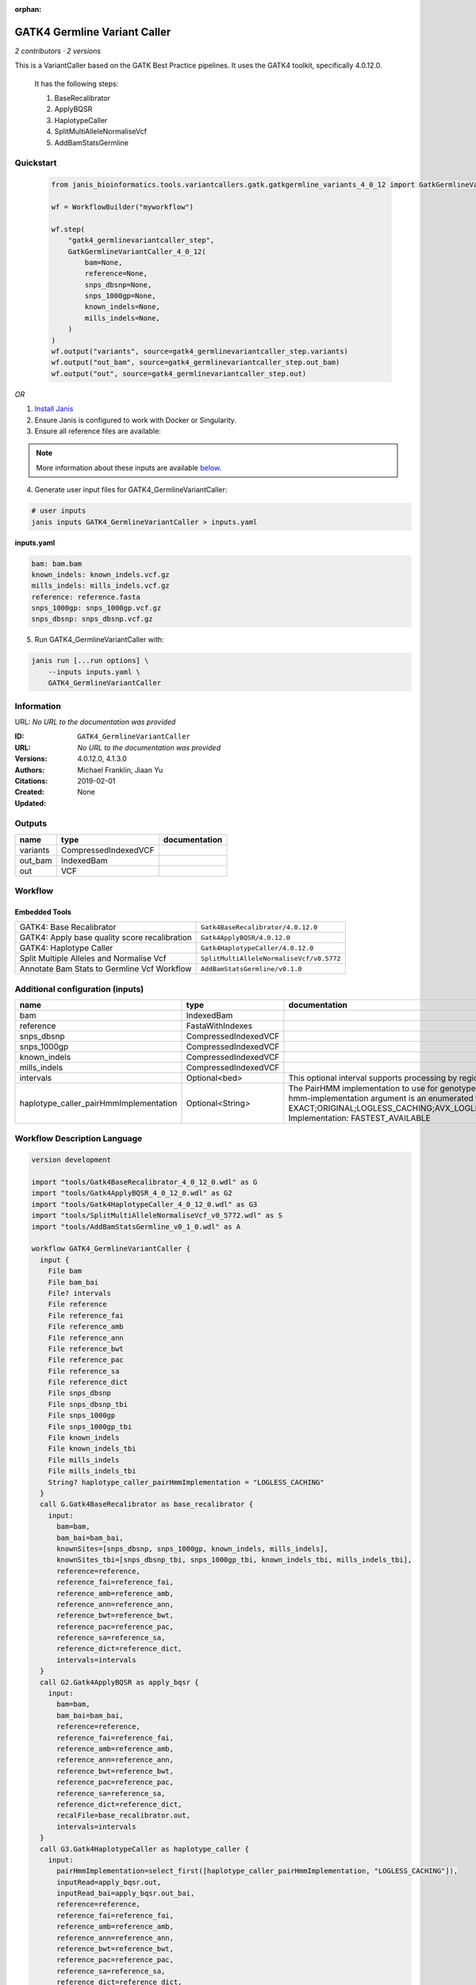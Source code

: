 :orphan:

GATK4 Germline Variant Caller
===========================================================

*2 contributors · 2 versions*

This is a VariantCaller based on the GATK Best Practice pipelines. It uses the GATK4 toolkit, specifically 4.0.12.0.

        It has the following steps:

        1. BaseRecalibrator
        2. ApplyBQSR
        3. HaplotypeCaller
        4. SplitMultiAlleleNormaliseVcf
        5. AddBamStatsGermline


Quickstart
-----------

    .. code-block:: python

       from janis_bioinformatics.tools.variantcallers.gatk.gatkgermline_variants_4_0_12 import GatkGermlineVariantCaller_4_0_12

       wf = WorkflowBuilder("myworkflow")

       wf.step(
           "gatk4_germlinevariantcaller_step",
           GatkGermlineVariantCaller_4_0_12(
               bam=None,
               reference=None,
               snps_dbsnp=None,
               snps_1000gp=None,
               known_indels=None,
               mills_indels=None,
           )
       )
       wf.output("variants", source=gatk4_germlinevariantcaller_step.variants)
       wf.output("out_bam", source=gatk4_germlinevariantcaller_step.out_bam)
       wf.output("out", source=gatk4_germlinevariantcaller_step.out)
    

*OR*

1. `Install Janis </tutorials/tutorial0.html>`_

2. Ensure Janis is configured to work with Docker or Singularity.

3. Ensure all reference files are available:

.. note:: 

   More information about these inputs are available `below <#additional-configuration-inputs>`_.



4. Generate user input files for GATK4_GermlineVariantCaller:

.. code-block:: bash

   # user inputs
   janis inputs GATK4_GermlineVariantCaller > inputs.yaml



**inputs.yaml**

.. code-block:: yaml

       bam: bam.bam
       known_indels: known_indels.vcf.gz
       mills_indels: mills_indels.vcf.gz
       reference: reference.fasta
       snps_1000gp: snps_1000gp.vcf.gz
       snps_dbsnp: snps_dbsnp.vcf.gz




5. Run GATK4_GermlineVariantCaller with:

.. code-block:: bash

   janis run [...run options] \
       --inputs inputs.yaml \
       GATK4_GermlineVariantCaller





Information
------------

URL: *No URL to the documentation was provided*

:ID: ``GATK4_GermlineVariantCaller``
:URL: *No URL to the documentation was provided*
:Versions: 4.0.12.0, 4.1.3.0
:Authors: Michael Franklin, Jiaan Yu
:Citations: 
:Created: 2019-02-01
:Updated: None



Outputs
-----------

========  ====================  ===============
name      type                  documentation
========  ====================  ===============
variants  CompressedIndexedVCF
out_bam   IndexedBam
out       VCF
========  ====================  ===============


Workflow
--------

.. image:: GATK4_GermlineVariantCaller_4_0_12_0.dot.png

Embedded Tools
***************

=============================================  ========================================
GATK4: Base Recalibrator                       ``Gatk4BaseRecalibrator/4.0.12.0``
GATK4: Apply base quality score recalibration  ``Gatk4ApplyBQSR/4.0.12.0``
GATK4: Haplotype Caller                        ``Gatk4HaplotypeCaller/4.0.12.0``
Split Multiple Alleles and Normalise Vcf       ``SplitMultiAlleleNormaliseVcf/v0.5772``
Annotate Bam Stats to Germline Vcf Workflow    ``AddBamStatsGermline/v0.1.0``
=============================================  ========================================



Additional configuration (inputs)
---------------------------------

======================================  ====================  =============================================================================================================================================================================================================================================================================================================================================================================================================================================
name                                    type                  documentation
======================================  ====================  =============================================================================================================================================================================================================================================================================================================================================================================================================================================
bam                                     IndexedBam
reference                               FastaWithIndexes
snps_dbsnp                              CompressedIndexedVCF
snps_1000gp                             CompressedIndexedVCF
known_indels                            CompressedIndexedVCF
mills_indels                            CompressedIndexedVCF
intervals                               Optional<bed>         This optional interval supports processing by regions. If this input resolves to null, then GATK will process the whole genome per each tool's spec
haplotype_caller_pairHmmImplementation  Optional<String>      The PairHMM implementation to use for genotype likelihood calculations. The various implementations balance a tradeoff of accuracy and runtime. The --pair-hmm-implementation argument is an enumerated type (Implementation), which can have one of the following values: EXACT;ORIGINAL;LOGLESS_CACHING;AVX_LOGLESS_CACHING;AVX_LOGLESS_CACHING_OMP;EXPERIMENTAL_FPGA_LOGLESS_CACHING;FASTEST_AVAILABLE. Implementation:  FASTEST_AVAILABLE
======================================  ====================  =============================================================================================================================================================================================================================================================================================================================================================================================================================================

Workflow Description Language
------------------------------

.. code-block:: text

   version development

   import "tools/Gatk4BaseRecalibrator_4_0_12_0.wdl" as G
   import "tools/Gatk4ApplyBQSR_4_0_12_0.wdl" as G2
   import "tools/Gatk4HaplotypeCaller_4_0_12_0.wdl" as G3
   import "tools/SplitMultiAlleleNormaliseVcf_v0_5772.wdl" as S
   import "tools/AddBamStatsGermline_v0_1_0.wdl" as A

   workflow GATK4_GermlineVariantCaller {
     input {
       File bam
       File bam_bai
       File? intervals
       File reference
       File reference_fai
       File reference_amb
       File reference_ann
       File reference_bwt
       File reference_pac
       File reference_sa
       File reference_dict
       File snps_dbsnp
       File snps_dbsnp_tbi
       File snps_1000gp
       File snps_1000gp_tbi
       File known_indels
       File known_indels_tbi
       File mills_indels
       File mills_indels_tbi
       String? haplotype_caller_pairHmmImplementation = "LOGLESS_CACHING"
     }
     call G.Gatk4BaseRecalibrator as base_recalibrator {
       input:
         bam=bam,
         bam_bai=bam_bai,
         knownSites=[snps_dbsnp, snps_1000gp, known_indels, mills_indels],
         knownSites_tbi=[snps_dbsnp_tbi, snps_1000gp_tbi, known_indels_tbi, mills_indels_tbi],
         reference=reference,
         reference_fai=reference_fai,
         reference_amb=reference_amb,
         reference_ann=reference_ann,
         reference_bwt=reference_bwt,
         reference_pac=reference_pac,
         reference_sa=reference_sa,
         reference_dict=reference_dict,
         intervals=intervals
     }
     call G2.Gatk4ApplyBQSR as apply_bqsr {
       input:
         bam=bam,
         bam_bai=bam_bai,
         reference=reference,
         reference_fai=reference_fai,
         reference_amb=reference_amb,
         reference_ann=reference_ann,
         reference_bwt=reference_bwt,
         reference_pac=reference_pac,
         reference_sa=reference_sa,
         reference_dict=reference_dict,
         recalFile=base_recalibrator.out,
         intervals=intervals
     }
     call G3.Gatk4HaplotypeCaller as haplotype_caller {
       input:
         pairHmmImplementation=select_first([haplotype_caller_pairHmmImplementation, "LOGLESS_CACHING"]),
         inputRead=apply_bqsr.out,
         inputRead_bai=apply_bqsr.out_bai,
         reference=reference,
         reference_fai=reference_fai,
         reference_amb=reference_amb,
         reference_ann=reference_ann,
         reference_bwt=reference_bwt,
         reference_pac=reference_pac,
         reference_sa=reference_sa,
         reference_dict=reference_dict,
         dbsnp=snps_dbsnp,
         dbsnp_tbi=snps_dbsnp_tbi,
         intervals=intervals
     }
     call S.SplitMultiAlleleNormaliseVcf as splitnormalisevcf {
       input:
         compressedVcf=haplotype_caller.out,
         reference=reference,
         reference_fai=reference_fai,
         reference_amb=reference_amb,
         reference_ann=reference_ann,
         reference_bwt=reference_bwt,
         reference_pac=reference_pac,
         reference_sa=reference_sa,
         reference_dict=reference_dict
     }
     call A.AddBamStatsGermline as addbamstats {
       input:
         bam=bam,
         bam_bai=bam_bai,
         vcf=splitnormalisevcf.out,
         reference=reference,
         reference_fai=reference_fai,
         reference_amb=reference_amb,
         reference_ann=reference_ann,
         reference_bwt=reference_bwt,
         reference_pac=reference_pac,
         reference_sa=reference_sa,
         reference_dict=reference_dict
     }
     output {
       File variants = haplotype_caller.out
       File variants_tbi = haplotype_caller.out_tbi
       File out_bam = haplotype_caller.bam
       File out_bam_bai = haplotype_caller.bam_bai
       File out = addbamstats.out
     }
   }

Common Workflow Language
-------------------------

.. code-block:: text

   #!/usr/bin/env cwl-runner
   class: Workflow
   cwlVersion: v1.0
   label: GATK4 Germline Variant Caller
   doc: |-
     This is a VariantCaller based on the GATK Best Practice pipelines. It uses the GATK4 toolkit, specifically 4.0.12.0.

             It has the following steps:

             1. BaseRecalibrator
             2. ApplyBQSR
             3. HaplotypeCaller
             4. SplitMultiAlleleNormaliseVcf
             5. AddBamStatsGermline

   requirements:
   - class: InlineJavascriptRequirement
   - class: StepInputExpressionRequirement
   - class: SubworkflowFeatureRequirement
   - class: MultipleInputFeatureRequirement

   inputs:
   - id: bam
     type: File
     secondaryFiles:
     - .bai
   - id: intervals
     doc: |-
       This optional interval supports processing by regions. If this input resolves to null, then GATK will process the whole genome per each tool's spec
     type:
     - File
     - 'null'
   - id: reference
     type: File
     secondaryFiles:
     - .fai
     - .amb
     - .ann
     - .bwt
     - .pac
     - .sa
     - ^.dict
   - id: snps_dbsnp
     type: File
     secondaryFiles:
     - .tbi
   - id: snps_1000gp
     type: File
     secondaryFiles:
     - .tbi
   - id: known_indels
     type: File
     secondaryFiles:
     - .tbi
   - id: mills_indels
     type: File
     secondaryFiles:
     - .tbi
   - id: haplotype_caller_pairHmmImplementation
     doc: |-
       The PairHMM implementation to use for genotype likelihood calculations. The various implementations balance a tradeoff of accuracy and runtime. The --pair-hmm-implementation argument is an enumerated type (Implementation), which can have one of the following values: EXACT;ORIGINAL;LOGLESS_CACHING;AVX_LOGLESS_CACHING;AVX_LOGLESS_CACHING_OMP;EXPERIMENTAL_FPGA_LOGLESS_CACHING;FASTEST_AVAILABLE. Implementation:  FASTEST_AVAILABLE
     type: string
     default: LOGLESS_CACHING

   outputs:
   - id: variants
     type: File
     secondaryFiles:
     - .tbi
     outputSource: haplotype_caller/out
   - id: out_bam
     type: File
     secondaryFiles:
     - .bai
     outputSource: haplotype_caller/bam
   - id: out
     type: File
     outputSource: addbamstats/out

   steps:
   - id: base_recalibrator
     label: 'GATK4: Base Recalibrator'
     in:
     - id: bam
       source: bam
     - id: knownSites
       source:
       - snps_dbsnp
       - snps_1000gp
       - known_indels
       - mills_indels
     - id: reference
       source: reference
     - id: intervals
       source: intervals
     run: tools/Gatk4BaseRecalibrator_4_0_12_0.cwl
     out:
     - id: out
   - id: apply_bqsr
     label: 'GATK4: Apply base quality score recalibration'
     in:
     - id: bam
       source: bam
     - id: reference
       source: reference
     - id: recalFile
       source: base_recalibrator/out
     - id: intervals
       source: intervals
     run: tools/Gatk4ApplyBQSR_4_0_12_0.cwl
     out:
     - id: out
   - id: haplotype_caller
     label: 'GATK4: Haplotype Caller'
     in:
     - id: pairHmmImplementation
       source: haplotype_caller_pairHmmImplementation
     - id: inputRead
       source: apply_bqsr/out
     - id: reference
       source: reference
     - id: dbsnp
       source: snps_dbsnp
     - id: intervals
       source: intervals
     run: tools/Gatk4HaplotypeCaller_4_0_12_0.cwl
     out:
     - id: out
     - id: bam
   - id: splitnormalisevcf
     label: Split Multiple Alleles and Normalise Vcf
     in:
     - id: compressedVcf
       source: haplotype_caller/out
     - id: reference
       source: reference
     run: tools/SplitMultiAlleleNormaliseVcf_v0_5772.cwl
     out:
     - id: out
   - id: addbamstats
     label: Annotate Bam Stats to Germline Vcf Workflow
     in:
     - id: bam
       source: bam
     - id: vcf
       source: splitnormalisevcf/out
     - id: reference
       source: reference
     run: tools/AddBamStatsGermline_v0_1_0.cwl
     out:
     - id: out
   id: GATK4_GermlineVariantCaller

